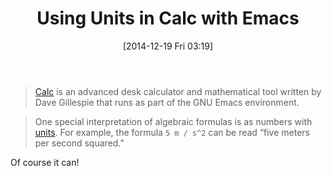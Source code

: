 #+POSTID: 9370
#+DATE: [2014-12-19 Fri 03:19]
#+OPTIONS: toc:nil num:nil todo:nil pri:nil tags:nil ^:nil TeX:nil
#+CATEGORY: Link
#+TAGS: Emacs, Ide, Lisp, Programming, Programming Language, elisp
#+TITLE: Using Units in Calc with Emacs

#+BEGIN_QUOTE
  


  
[[https://www.gnu.org/software/emacs/manual/html_mono/calc.html][Calc]] is an advanced desk calculator and mathematical tool written by Dave Gillespie that runs as part of the GNU Emacs environment.


  

#+END_QUOTE





#+BEGIN_QUOTE
  


  
One special interpretation of algebraic formulas is as numbers with [[https://www.gnu.org/software/emacs/manual/html_mono/calc.html#Units][units]]. For example, the formula =5 m / s^2= can be read “five meters per second squared.”


  

#+END_QUOTE



Of course it can!



